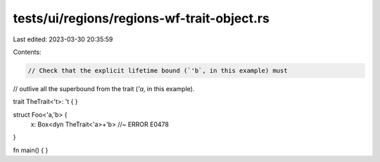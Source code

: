 tests/ui/regions/regions-wf-trait-object.rs
===========================================

Last edited: 2023-03-30 20:35:59

Contents:

.. code-block:: rs

    // Check that the explicit lifetime bound (`'b`, in this example) must
// outlive all the superbound from the trait (`'a`, in this example).

trait TheTrait<'t>: 't { }

struct Foo<'a,'b> {
    x: Box<dyn TheTrait<'a>+'b> //~ ERROR E0478
}

fn main() { }


